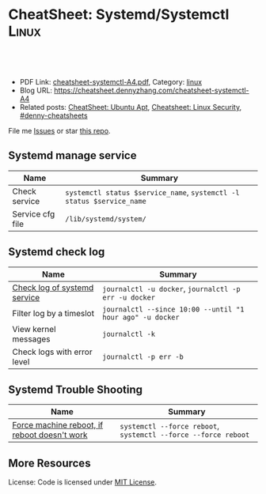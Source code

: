 * CheatSheet: Systemd/Systemctl                                       :Linux:
:PROPERTIES:
:type:     linux
:export_file_name: cheatsheet-systemctl-A4.pdf
:END:

#+BEGIN_HTML
<a href="https://github.com/dennyzhang/cheatsheet.dennyzhang.com/tree/master/cheatsheet-systemctl-A4"><img align="right" width="200" height="183" src="https://www.dennyzhang.com/wp-content/uploads/denny/watermark/github.png" /></a>

<div id="the whole thing" style="overflow: hidden;">
<div style="float: left; padding: 5px"> <a href="https://www.linkedin.com/in/dennyzhang001"><img src="https://www.dennyzhang.com/wp-content/uploads/sns/linkedin.png" alt="linkedin" /></a></div>
<div style="float: left; padding: 5px"><a href="https://github.com/dennyzhang"><img src="https://www.dennyzhang.com/wp-content/uploads/sns/github.png" alt="github" /></a></div>
<div style="float: left; padding: 5px"><a href="https://www.dennyzhang.com/slack" target="_blank" rel="nofollow"><img src="https://www.dennyzhang.com/wp-content/uploads/sns/slack.png" alt="slack"/></a></div>
</div>

<br/><br/>
<a href="http://makeapullrequest.com" target="_blank" rel="nofollow"><img src="https://img.shields.io/badge/PRs-welcome-brightgreen.svg" alt="PRs Welcome"/></a>
#+END_HTML

- PDF Link: [[https://github.com/dennyzhang/cheatsheet.dennyzhang.com/blob/master/cheatsheet-systemctl-A4/cheatsheet-systemctl-A4.pdf][cheatsheet-systemctl-A4.pdf]], Category: [[https://cheatsheet.dennyzhang.com/category/linux/][linux]]
- Blog URL: https://cheatsheet.dennyzhang.com/cheatsheet-systemctl-A4
- Related posts: [[https://cheatsheet.dennyzhang.com/cheatsheet-apt-A4][CheatSheet: Ubuntu Apt]], [[https://cheatsheet.dennyzhang.com/cheatsheet-linux-security-A4][Cheatsheet: Linux Security]], [[https://github.com/topics/denny-cheatsheets][#denny-cheatsheets]]

File me [[https://github.com/dennyzhang/cheatsheet.dennyzhang.com/issues][Issues]] or star [[https://github.com/dennyzhang/cheatsheet.dennyzhang.com][this repo]].
** Systemd manage service
| Name             | Summary                                                                |
|------------------+------------------------------------------------------------------------|
| Check service    | =systemctl status $service_name=,  =systemctl -l status $service_name= |
| Service cfg file | =/lib/systemd/system/=                                                 |
** Systemd check log
| Name                         | Summary                                                   |
|------------------------------+-----------------------------------------------------------|
| [[https://blog.selectel.com/managing-logging-systemd/][Check log of systemd service]] | =journalctl -u docker=,  =journalctl -p err -u docker=    |
| Filter log by a timeslot     | =journalctl --since 10:00 --until "1 hour ago" -u docker= |
| View kernel messages         | =journalctl -k=                                           |
| Check logs with error level  | =journalctl -p err -b=                                    |
** Systemd Trouble Shooting
| Name                                         | Summary                                                        |
|----------------------------------------------+----------------------------------------------------------------|
| [[https://lukerawlins.com/linux-server-wont-reboot/][Force machine reboot, if reboot doesn't work]] | =systemctl --force reboot=, =systemctl --force --force reboot= |

** More Resources
License: Code is licensed under [[https://www.dennyzhang.com/wp-content/mit_license.txt][MIT License]].
#+BEGIN_HTML
 <a href="https://cheatsheet.dennyzhang.com"><img align="right" width="201" height="268" src="https://raw.githubusercontent.com/USDevOps/mywechat-slack-group/master/images/denny_201706.png"></a>
 <a href="https://cheatsheet.dennyzhang.com"><img align="right" src="https://raw.githubusercontent.com/dennyzhang/cheatsheet.dennyzhang.com/master/images/cheatsheet_dns.png"></a>

 <a href="https://www.linkedin.com/in/dennyzhang001"><img align="bottom" src="https://www.dennyzhang.com/wp-content/uploads/sns/linkedin.png" alt="linkedin" /></a>
 <a href="https://github.com/dennyzhang"><img align="bottom"src="https://www.dennyzhang.com/wp-content/uploads/sns/github.png" alt="github" /></a>
 <a href="https://www.dennyzhang.com/slack" target="_blank" rel="nofollow"><img align="bottom" src="https://www.dennyzhang.com/wp-content/uploads/sns/slack.png" alt="slack"/></a>
#+END_HTML
* org-mode configuration                                           :noexport:
#+STARTUP: overview customtime noalign logdone showall
#+DESCRIPTION:
#+KEYWORDS:
#+LATEX_HEADER: \usepackage[margin=0.6in]{geometry}
#+LaTeX_CLASS_OPTIONS: [8pt]
#+LATEX_HEADER: \usepackage[english]{babel}
#+LATEX_HEADER: \usepackage{lastpage}
#+LATEX_HEADER: \usepackage{fancyhdr}
#+LATEX_HEADER: \pagestyle{fancy}
#+LATEX_HEADER: \fancyhf{}
#+LATEX_HEADER: \rhead{Updated: \today}
#+LATEX_HEADER: \rfoot{\thepage\ of \pageref{LastPage}}
#+LATEX_HEADER: \lfoot{\href{https://github.com/dennyzhang/cheatsheet.dennyzhang.com/tree/master/cheatsheet-systemctl-A4}{GitHub: https://github.com/dennyzhang/cheatsheet.dennyzhang.com/tree/master/cheatsheet-systemctl-A4}}
#+LATEX_HEADER: \lhead{\href{https://cheatsheet.dennyzhang.com/cheatsheet-slack-A4}{Blog URL: https://cheatsheet.dennyzhang.com/cheatsheet-systemctl-A4}}
#+AUTHOR: Denny Zhang
#+EMAIL:  denny@dennyzhang.com
#+TAGS: noexport(n)
#+PRIORITIES: A D C
#+OPTIONS:   H:3 num:t toc:nil \n:nil @:t ::t |:t ^:t -:t f:t *:t <:t
#+OPTIONS:   TeX:t LaTeX:nil skip:nil d:nil todo:t pri:nil tags:not-in-toc
#+EXPORT_EXCLUDE_TAGS: exclude noexport
#+SEQ_TODO: TODO HALF ASSIGN | DONE BYPASS DELEGATE CANCELED DEFERRED
#+LINK_UP:
#+LINK_HOME:
